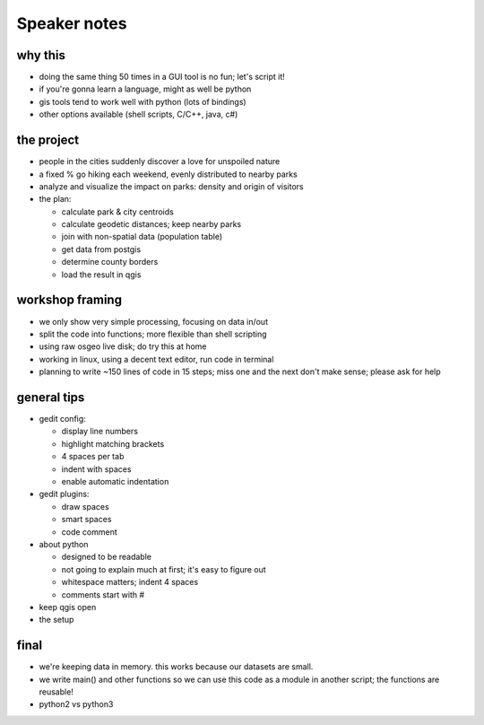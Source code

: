 Speaker notes
=============

why this
~~~~~~~~
- doing the same thing 50 times in a GUI tool is no fun; let's script it!
- if you're gonna learn a language, might as well be python
- gis tools tend to work well with python (lots of bindings)
- other options available (shell scripts, C/C++, java, c#)


the project
~~~~~~~~~~~
- people in the cities suddenly discover a love for unspoiled nature
- a fixed % go hiking each weekend, evenly distributed to nearby parks
- analyze and visualize the impact on parks: density and origin of visitors
- the plan:

  - calculate park & city centroids
  - calculate geodetic distances; keep nearby parks
  - join with non-spatial data (population table)
  - get data from postgis
  - determine county borders
  - load the result in qgis


workshop framing
~~~~~~~~~~~~~~~~
- we only show very simple processing, focusing on data in/out
- split the code into functions; more flexible than shell scripting
- using raw osgeo live disk; do try this at home
- working in linux, using a decent text editor, run code in terminal
- planning to write ~150 lines of code in 15 steps; miss one and the next
  don't make sense; please ask for help


general tips
~~~~~~~~~~~~
- gedit config:

  - display line numbers
  - highlight matching brackets
  - 4 spaces per tab
  - indent with spaces
  - enable automatic indentation

- gedit plugins:

  - draw spaces
  - smart spaces
  - code comment

- about python

  - designed to be readable
  - not going to explain much at first; it's easy to figure out
  - whitespace matters; indent 4 spaces
  - comments start with #

- keep qgis open
- the setup


final
~~~~~
- we're keeping data in memory. this works because our datasets are small.
- we write main() and other functions so we can use this code as a module
  in another script; the functions are reusable!
- python2 vs python3
